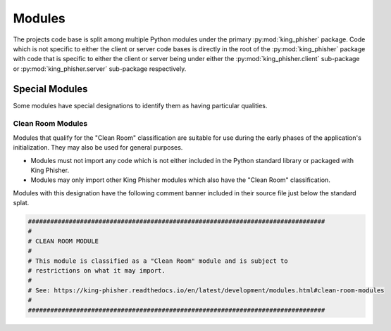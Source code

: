 Modules
=======

The projects code base is split among multiple Python modules under the primary
:py:mod:`king_phisher` package. Code which is not specific to either the client
or server code bases is directly in the root of the :py:mod:`king_phisher`
package with code that is specific to either the client or server being under
either the :py:mod:`king_phisher.client` sub-package or
:py:mod:`king_phisher.server` sub-package respectively.

Special Modules
---------------

Some modules have special designations to identify them as having particular
qualities.

.. _clean-room-modules:

Clean Room Modules
^^^^^^^^^^^^^^^^^^

Modules that qualify for the "Clean Room" classification are suitable for use
during the early phases of the application's initialization. They may also be
used for general purposes.

* Modules must not import any code which is not either included in the Python
  standard library or packaged with King Phisher.
* Modules may only import other King Phisher modules which also have the "Clean
  Room" classification.

Modules with this designation have the following comment banner included in
their source file just below the standard splat.

.. code-block:: none

   ################################################################################
   #
   # CLEAN ROOM MODULE
   #
   # This module is classified as a "Clean Room" module and is subject to
   # restrictions on what it may import.
   #
   # See: https://king-phisher.readthedocs.io/en/latest/development/modules.html#clean-room-modules
   #
   ################################################################################
